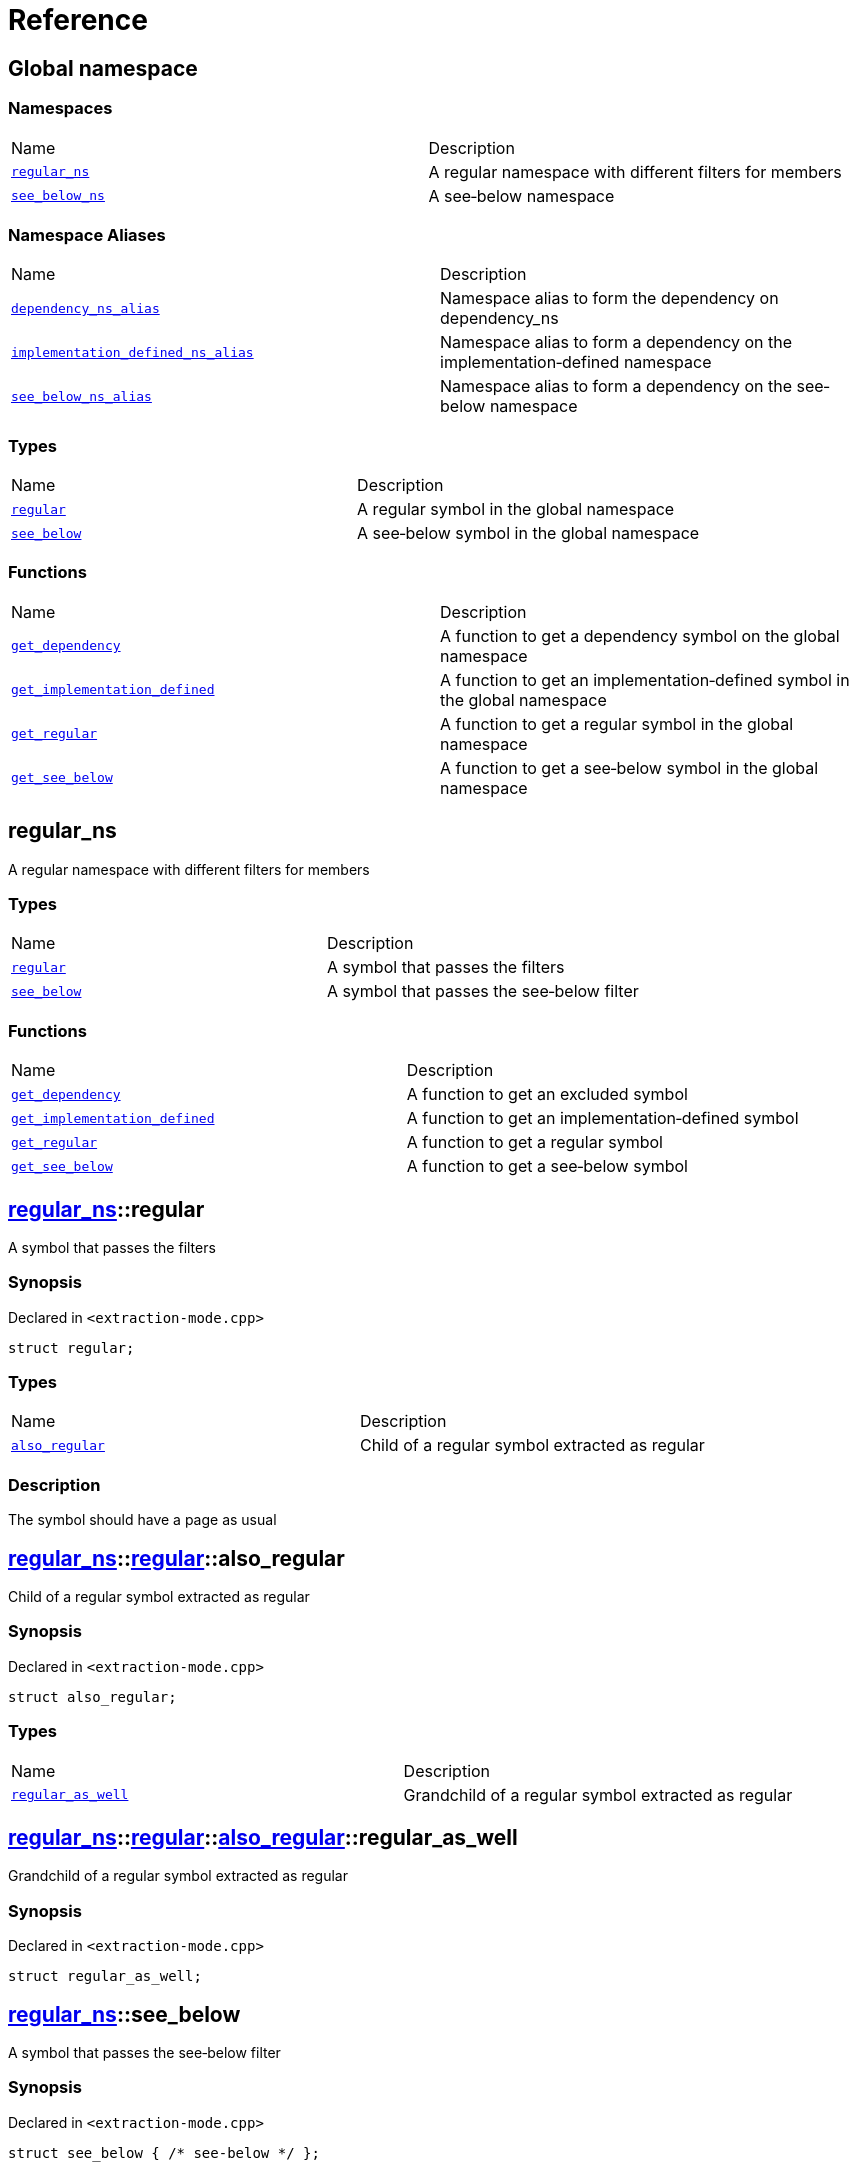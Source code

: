 = Reference
:mrdocs:

[#index]
== Global namespace


=== Namespaces

[cols=2]
|===
| Name 
| Description 

| <<regular_ns,`regular&lowbar;ns`>> 
| A regular namespace with different filters for members

| <<see_below_ns,`see&lowbar;below&lowbar;ns`>> 
| A see&hyphen;below namespace

|===
=== Namespace Aliases

[cols=2]
|===
| Name 
| Description 

| <<dependency_ns_alias,`dependency&lowbar;ns&lowbar;alias`>> 
| Namespace alias to form the dependency on dependency&lowbar;ns

| <<implementation_defined_ns_alias,`implementation&lowbar;defined&lowbar;ns&lowbar;alias`>> 
| Namespace alias to form a dependency on the implementation&hyphen;defined namespace

| <<see_below_ns_alias,`see&lowbar;below&lowbar;ns&lowbar;alias`>> 
| Namespace alias to form a dependency on the see&hyphen;below namespace

|===
=== Types

[cols=2]
|===
| Name 
| Description 

| <<regular,`regular`>> 
| A regular symbol in the global namespace

| <<see_below,`see&lowbar;below`>> 
| A see&hyphen;below symbol in the global namespace

|===
=== Functions

[cols=2]
|===
| Name 
| Description 

| <<get_dependency,`get&lowbar;dependency`>> 
| A function to get a dependency symbol on the global namespace

| <<get_implementation_defined,`get&lowbar;implementation&lowbar;defined`>> 
| A function to get an implementation&hyphen;defined symbol in the global namespace

| <<get_regular,`get&lowbar;regular`>> 
| A function to get a regular symbol in the global namespace

| <<get_see_below,`get&lowbar;see&lowbar;below`>> 
| A function to get a see&hyphen;below symbol in the global namespace

|===

[#regular_ns]
== regular&lowbar;ns


A regular namespace with different filters for members

=== Types

[cols=2]
|===
| Name 
| Description 

| <<regular_ns-regular,`regular`>> 
| A symbol that passes the filters

| <<regular_ns-see_below,`see&lowbar;below`>> 
| A symbol that passes the see&hyphen;below filter

|===
=== Functions

[cols=2]
|===
| Name 
| Description 

| <<regular_ns-get_dependency,`get&lowbar;dependency`>> 
| A function to get an excluded symbol

| <<regular_ns-get_implementation_defined,`get&lowbar;implementation&lowbar;defined`>> 
| A function to get an implementation&hyphen;defined symbol

| <<regular_ns-get_regular,`get&lowbar;regular`>> 
| A function to get a regular symbol

| <<regular_ns-get_see_below,`get&lowbar;see&lowbar;below`>> 
| A function to get a see&hyphen;below symbol

|===

[#regular_ns-regular]
== <<regular_ns,regular&lowbar;ns>>::regular


A symbol that passes the filters

=== Synopsis


Declared in `&lt;extraction&hyphen;mode&period;cpp&gt;`

[source,cpp,subs="verbatim,replacements,macros,-callouts"]
----
struct regular;
----

=== Types

[cols=2]
|===
| Name 
| Description 

| <<regular_ns-regular-also_regular,`also&lowbar;regular`>> 
| Child of a regular symbol extracted as regular

|===



=== Description


The symbol should have a page as usual



[#regular_ns-regular-also_regular]
== <<regular_ns,regular&lowbar;ns>>::<<regular_ns-regular,regular>>::also&lowbar;regular


Child of a regular symbol extracted as regular

=== Synopsis


Declared in `&lt;extraction&hyphen;mode&period;cpp&gt;`

[source,cpp,subs="verbatim,replacements,macros,-callouts"]
----
struct also&lowbar;regular;
----

=== Types

[cols=2]
|===
| Name 
| Description 

| <<regular_ns-regular-also_regular-regular_as_well,`regular&lowbar;as&lowbar;well`>> 
| Grandchild of a regular symbol extracted as regular

|===



[#regular_ns-regular-also_regular-regular_as_well]
== <<regular_ns,regular&lowbar;ns>>::<<regular_ns-regular,regular>>::<<regular_ns-regular-also_regular,also&lowbar;regular>>::regular&lowbar;as&lowbar;well


Grandchild of a regular symbol extracted as regular

=== Synopsis


Declared in `&lt;extraction&hyphen;mode&period;cpp&gt;`

[source,cpp,subs="verbatim,replacements,macros,-callouts"]
----
struct regular&lowbar;as&lowbar;well;
----




[#regular_ns-see_below]
== <<regular_ns,regular&lowbar;ns>>::see&lowbar;below


A symbol that passes the see&hyphen;below filter

=== Synopsis


Declared in `&lt;extraction&hyphen;mode&period;cpp&gt;`

[source,cpp,subs="verbatim,replacements,macros,-callouts"]
----
struct see&lowbar;below { /* see-below */ };
----




=== Description


A symbol that passes the filters and the see&hyphen;below filter&period; The symbol should have a page as usual but, because it&apos;s a scope and not a namespace, the members should not be listed on that page&period;



[#regular_ns-get_dependency]
== <<regular_ns,regular&lowbar;ns>>::get&lowbar;dependency


A function to get an excluded symbol

=== Synopsis


Declared in `&lt;extraction&hyphen;mode&period;cpp&gt;`

[source,cpp,subs="verbatim,replacements,macros,-callouts"]
----
dependency
get&lowbar;dependency();
----

=== Description


When used in a function, only the symbol name should be shown&period; No links should be generated for this symbol&period;



[#regular_ns-get_implementation_defined]
== <<regular_ns,regular&lowbar;ns>>::get&lowbar;implementation&lowbar;defined


A function to get an implementation&hyphen;defined symbol

=== Synopsis


Declared in `&lt;extraction&hyphen;mode&period;cpp&gt;`

[source,cpp,subs="verbatim,replacements,macros,-callouts"]
----
&sol;&ast; implementation-defined &ast;&sol;
get&lowbar;implementation&lowbar;defined();
----

=== Description


When used in a function, the implementation&hyphen;defined comment should replace the real type&period;

It&apos;s the responsibility of the function documentation to explain the implementation&hyphen;defined symbol&period;



[#regular_ns-get_regular]
== <<regular_ns,regular&lowbar;ns>>::get&lowbar;regular


A function to get a regular symbol

=== Synopsis


Declared in `&lt;extraction&hyphen;mode&period;cpp&gt;`

[source,cpp,subs="verbatim,replacements,macros,-callouts"]
----
<<regular_ns-regular,regular>>
get&lowbar;regular();
----

=== Description


When used in a function, the symbol should be shown as usual with a link to the page&period;



[#regular_ns-get_see_below]
== <<regular_ns,regular&lowbar;ns>>::get&lowbar;see&lowbar;below


A function to get a see&hyphen;below symbol

=== Synopsis


Declared in `&lt;extraction&hyphen;mode&period;cpp&gt;`

[source,cpp,subs="verbatim,replacements,macros,-callouts"]
----
<<regular_ns-see_below,see&lowbar;below>>
get&lowbar;see&lowbar;below();
----

=== Description


When used in a function, the symbol name should be shown as usual&period; The page for this symbol is what should be different because the synopsis should say &quot;See below&quot; and the members are not listed unless it&apos;s a namespace or the symbol has been explicitly used as a dependency elsewhere&period;



[#see_below_ns]
== see&lowbar;below&lowbar;ns


A see&hyphen;below namespace

=== Types

[cols=2]
|===
| Name 
| Description 

| <<see_below_ns-regular,`regular`>> 
| Regular symbol in a see&hyphen;below namespace

| <<see_below_ns-see_below,`see&lowbar;below`>> 
| See&hyphen;below symbol in a see&hyphen;below namespace

|===
=== Functions

[cols=2]
|===
| Name 
| Description 

| <<see_below_ns-get_dependency,`get&lowbar;dependency`>> 
| A function to get a dependency symbol in a see&hyphen;below namespace

| <<see_below_ns-get_implementation_defined,`get&lowbar;implementation&lowbar;defined`>> 
| A function to get an implementation&hyphen;defined symbol in a see&hyphen;below namespace

|===

=== Description


All member symbols should become see&hyphen;below&period; All members are traversed as see&hyphen;below&period;

The documentation page for these symbols should include the see&hyphen;below comment&period;



[#see_below_ns-regular]
== <<see_below_ns,see&lowbar;below&lowbar;ns>>::regular


Regular symbol in a see&hyphen;below namespace

=== Synopsis


Declared in `&lt;extraction&hyphen;mode&period;cpp&gt;`

[source,cpp,subs="verbatim,replacements,macros,-callouts"]
----
struct regular { /* see-below */ };
----




=== Description


The symbol becomes see&hyphen;below because the whole namespace is see&hyphen;below&period;



[#see_below_ns-see_below]
== <<see_below_ns,see&lowbar;below&lowbar;ns>>::see&lowbar;below


See&hyphen;below symbol in a see&hyphen;below namespace

=== Synopsis


Declared in `&lt;extraction&hyphen;mode&period;cpp&gt;`

[source,cpp,subs="verbatim,replacements,macros,-callouts"]
----
struct see&lowbar;below { /* see-below */ };
----




=== Description


The symbol becomes see&hyphen;below because the whole namespace is see&hyphen;below and because it&apos;s explicitly marked as see&hyphen;below&period;



[#see_below_ns-get_dependency]
== <<see_below_ns,see&lowbar;below&lowbar;ns>>::get&lowbar;dependency


A function to get a dependency symbol in a see&hyphen;below namespace

=== Synopsis


Declared in `&lt;extraction&hyphen;mode&period;cpp&gt;`

[source,cpp,subs="verbatim,replacements,macros,-callouts"]
----
dependency
get&lowbar;dependency();
----

=== Description


The symbol should be extracted as a dependency because the exclude filter has precedence over the see&hyphen;below filter&period; Only included symbols can be promoted to see&hyphen;below&period;

It&apos;s the responsibility of the function documentation to explain the dependency&period;



[#see_below_ns-get_implementation_defined]
== <<see_below_ns,see&lowbar;below&lowbar;ns>>::get&lowbar;implementation&lowbar;defined


A function to get an implementation&hyphen;defined symbol in a see&hyphen;below namespace

=== Synopsis


Declared in `&lt;extraction&hyphen;mode&period;cpp&gt;`

[source,cpp,subs="verbatim,replacements,macros,-callouts"]
----
&sol;&ast; implementation-defined &ast;&sol;
get&lowbar;implementation&lowbar;defined();
----

=== Description


When used in a function, the implementation&hyphen;defined comment should replace the real type&period;

It&apos;s the responsibility of the function documentation to explain the implementation&hyphen;defined symbol&period;



[#dependency_ns_alias]
== dependency&lowbar;ns&lowbar;alias


Namespace alias to form the dependency on dependency&lowbar;ns

=== Synopsis


Declared in `&lt;extraction&hyphen;mode&period;cpp&gt;`

[source,cpp,subs="verbatim,replacements,macros,-callouts"]
----
namespace dependency&lowbar;ns&lowbar;alias = dependency&lowbar;ns;
----

[#implementation_defined_ns_alias]
== implementation&lowbar;defined&lowbar;ns&lowbar;alias


Namespace alias to form a dependency on the implementation&hyphen;defined namespace

=== Synopsis


Declared in `&lt;extraction&hyphen;mode&period;cpp&gt;`

[source,cpp,subs="verbatim,replacements,macros,-callouts"]
----
namespace implementation&lowbar;defined&lowbar;ns&lowbar;alias = &sol;&ast; implementation-defined &ast;&sol;;
----

[#see_below_ns_alias]
== see&lowbar;below&lowbar;ns&lowbar;alias


Namespace alias to form a dependency on the see&hyphen;below namespace

=== Synopsis


Declared in `&lt;extraction&hyphen;mode&period;cpp&gt;`

[source,cpp,subs="verbatim,replacements,macros,-callouts"]
----
namespace see&lowbar;below&lowbar;ns&lowbar;alias = <<see_below_ns,see&lowbar;below&lowbar;ns>>;
----

=== Description


The alias should be linked as usual and, because it&apos;s a namespace, the members should be listed on the page&period;



[#regular]
== regular


A regular symbol in the global namespace

=== Synopsis


Declared in `&lt;extraction&hyphen;mode&period;cpp&gt;`

[source,cpp,subs="verbatim,replacements,macros,-callouts"]
----
struct regular;
----

=== Types

[cols=2]
|===
| Name 
| Description 

| <<regular-also_regular,`also&lowbar;regular`>> 
| Child of a regular symbol&colon; should be traversed as usual

|===



=== Description


This symbol should have a page as usual&period;



[#regular-also_regular]
== <<regular,regular>>::also&lowbar;regular


Child of a regular symbol&colon; should be traversed as usual

=== Synopsis


Declared in `&lt;extraction&hyphen;mode&period;cpp&gt;`

[source,cpp,subs="verbatim,replacements,macros,-callouts"]
----
struct also&lowbar;regular;
----

=== Types

[cols=2]
|===
| Name 
| Description 

| <<regular-also_regular-regular_as_well,`regular&lowbar;as&lowbar;well`>> 
| Grandchild of a regular symbol&colon; should be traversed as usual

|===



[#regular-also_regular-regular_as_well]
== <<regular,regular>>::<<regular-also_regular,also&lowbar;regular>>::regular&lowbar;as&lowbar;well


Grandchild of a regular symbol&colon; should be traversed as usual

=== Synopsis


Declared in `&lt;extraction&hyphen;mode&period;cpp&gt;`

[source,cpp,subs="verbatim,replacements,macros,-callouts"]
----
struct regular&lowbar;as&lowbar;well;
----




[#see_below]
== see&lowbar;below


A see&hyphen;below symbol in the global namespace

=== Synopsis


Declared in `&lt;extraction&hyphen;mode&period;cpp&gt;`

[source,cpp,subs="verbatim,replacements,macros,-callouts"]
----
struct see&lowbar;below { /* see-below */ };
----




=== Description


This symbol should have a page as usual but, because it&apos;s a scope and not a namespace, the members should not be listed on that page&period;

The synopsis should say &quot;See below&quot;&period;



[#get_dependency]
== get&lowbar;dependency


A function to get a dependency symbol on the global namespace

=== Synopsis


Declared in `&lt;extraction&hyphen;mode&period;cpp&gt;`

[source,cpp,subs="verbatim,replacements,macros,-callouts"]
----
dependency
get&lowbar;dependency();
----

=== Description


The symbol should be extracted as a dependency but its members should not be traversed&period;



[#get_implementation_defined]
== get&lowbar;implementation&lowbar;defined


A function to get an implementation&hyphen;defined symbol in the global namespace

=== Synopsis


Declared in `&lt;extraction&hyphen;mode&period;cpp&gt;`

[source,cpp,subs="verbatim,replacements,macros,-callouts"]
----
&sol;&ast; implementation-defined &ast;&sol;
get&lowbar;implementation&lowbar;defined();
----

=== Description


When used in a function, the implementation&hyphen;defined comment should replace the real type&period;

It&apos;s the responsibility of the function documentation to explain the implementation&hyphen;defined symbol&period;



[#get_regular]
== get&lowbar;regular


A function to get a regular symbol in the global namespace

=== Synopsis


Declared in `&lt;extraction&hyphen;mode&period;cpp&gt;`

[source,cpp,subs="verbatim,replacements,macros,-callouts"]
----
<<regular,regular>>
get&lowbar;regular();
----

=== Description


When used in a function, the symbol should be shown as usual with a link to the page&period;



[#get_see_below]
== get&lowbar;see&lowbar;below


A function to get a see&hyphen;below symbol in the global namespace

=== Synopsis


Declared in `&lt;extraction&hyphen;mode&period;cpp&gt;`

[source,cpp,subs="verbatim,replacements,macros,-callouts"]
----
<<see_below,see&lowbar;below>>
get&lowbar;see&lowbar;below();
----

=== Description


When used in a function, the symbol name should be shown as usual&period; The page for this symbol is what should be different because the synopsis should say &quot;See below&quot; and the members are not listed unless it&apos;s a namespace or the symbol has been explicitly used as a dependency elsewhere&period;





[.small]#Created with https://www.mrdocs.com[MrDocs]#
